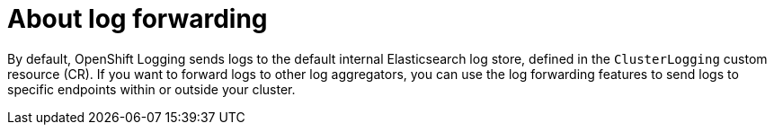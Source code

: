 // Module included in the following assemblies:
//
// * logging/cluster-logging.adoc

[id="cluster-logging-forwarding-about_{context}"]
= About log forwarding

[role="_abstract"]
By default, OpenShift Logging sends logs to the default internal Elasticsearch log store, defined in the `ClusterLogging` custom resource (CR). If you want to forward logs to other log aggregators, you can use the log forwarding features to send logs to specific endpoints within or outside your cluster.

